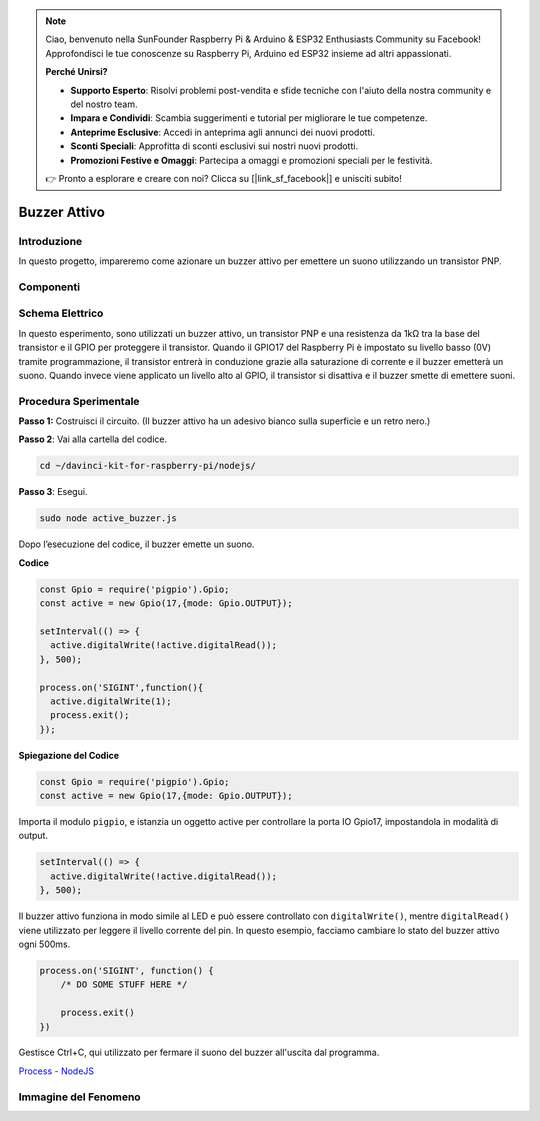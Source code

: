 .. note::

    Ciao, benvenuto nella SunFounder Raspberry Pi & Arduino & ESP32 Enthusiasts Community su Facebook! Approfondisci le tue conoscenze su Raspberry Pi, Arduino ed ESP32 insieme ad altri appassionati.

    **Perché Unirsi?**

    - **Supporto Esperto**: Risolvi problemi post-vendita e sfide tecniche con l'aiuto della nostra community e del nostro team.
    - **Impara e Condividi**: Scambia suggerimenti e tutorial per migliorare le tue competenze.
    - **Anteprime Esclusive**: Accedi in anteprima agli annunci dei nuovi prodotti.
    - **Sconti Speciali**: Approfitta di sconti esclusivi sui nostri nuovi prodotti.
    - **Promozioni Festive e Omaggi**: Partecipa a omaggi e promozioni speciali per le festività.

    👉 Pronto a esplorare e creare con noi? Clicca su [|link_sf_facebook|] e unisciti subito!

Buzzer Attivo
====================

Introduzione
---------------

In questo progetto, impareremo come azionare un buzzer attivo per emettere 
un suono utilizzando un transistor PNP.

Componenti
-------------

.. image:: ../img/list_1.2.1.png



Schema Elettrico
-------------------

In questo esperimento, sono utilizzati un buzzer attivo, un transistor 
PNP e una resistenza da 1kΩ tra la base del transistor e il GPIO per 
proteggere il transistor. Quando il GPIO17 del Raspberry Pi è impostato 
su livello basso (0V) tramite programmazione, il transistor entrerà in 
conduzione grazie alla saturazione di corrente e il buzzer emetterà un 
suono. Quando invece viene applicato un livello alto al GPIO, il transistor 
si disattiva e il buzzer smette di emettere suoni.

.. image:: ../img/image332.png


Procedura Sperimentale
--------------------------

**Passo 1:** Costruisci il circuito. (Il buzzer attivo ha un adesivo bianco sulla superficie e un retro nero.)

.. image:: ../img/image104.png

**Passo 2**: Vai alla cartella del codice.

.. raw:: html

   <run></run>

.. code-block::

    cd ~/davinci-kit-for-raspberry-pi/nodejs/

**Passo 3**: Esegui.

.. raw:: html

   <run></run>

.. code-block::

    sudo node active_buzzer.js

Dopo l’esecuzione del codice, il buzzer emette un suono.

**Codice**

.. code-block:: js

  const Gpio = require('pigpio').Gpio;
  const active = new Gpio(17,{mode: Gpio.OUTPUT});

  setInterval(() => {
    active.digitalWrite(!active.digitalRead());
  }, 500);

  process.on('SIGINT',function(){
    active.digitalWrite(1);
    process.exit();
  });

**Spiegazione del Codice**

.. code-block:: js

    const Gpio = require('pigpio').Gpio;
    const active = new Gpio(17,{mode: Gpio.OUTPUT});

Importa il modulo ``pigpio``, e istanzia un oggetto active per controllare la porta IO Gpio17, impostandola in modalità di output.

.. code-block:: js

  setInterval(() => {
    active.digitalWrite(!active.digitalRead());
  }, 500);

Il buzzer attivo funziona in modo simile al LED e può essere controllato con ``digitalWrite()``, mentre ``digitalRead()`` viene utilizzato per leggere il livello corrente del pin.
In questo esempio, facciamo cambiare lo stato del buzzer attivo ogni 500ms.

.. code-block:: js

  process.on('SIGINT', function() {
      /* DO SOME STUFF HERE */

      process.exit()
  })

Gestisce Ctrl+C, qui utilizzato per fermare il suono del buzzer all'uscita dal programma.

`Process - NodeJS <https://nodejs.org/api/process.html>`_

Immagine del Fenomeno
--------------------------

.. image:: ../img/image105.jpeg